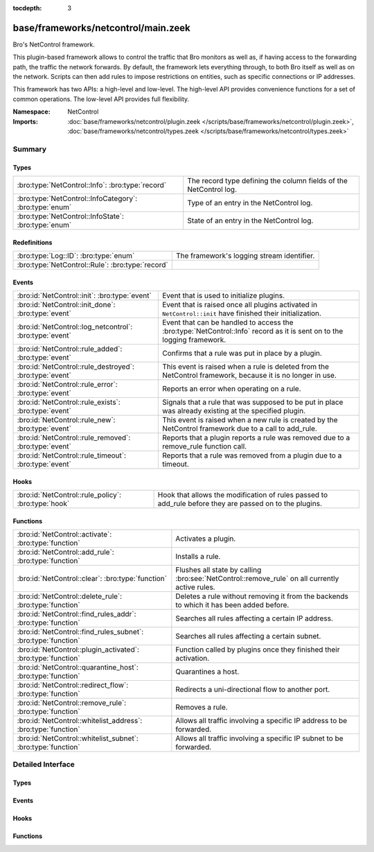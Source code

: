 :tocdepth: 3

base/frameworks/netcontrol/main.zeek
====================================
.. bro:namespace:: NetControl

Bro's NetControl framework.

This plugin-based framework allows to control the traffic that Bro monitors
as well as, if having access to the forwarding path, the traffic the network
forwards. By default, the framework lets everything through, to both Bro
itself as well as on the network. Scripts can then add rules to impose
restrictions on entities, such as specific connections or IP addresses.

This framework has two APIs: a high-level and low-level. The high-level API
provides convenience functions for a set of common operations. The
low-level API provides full flexibility.

:Namespace: NetControl
:Imports: :doc:`base/frameworks/netcontrol/plugin.zeek </scripts/base/frameworks/netcontrol/plugin.zeek>`, :doc:`base/frameworks/netcontrol/types.zeek </scripts/base/frameworks/netcontrol/types.zeek>`

Summary
~~~~~~~
Types
#####
====================================================== =================================================================
:bro:type:`NetControl::Info`: :bro:type:`record`       The record type defining the column fields of the NetControl log.
:bro:type:`NetControl::InfoCategory`: :bro:type:`enum` Type of an entry in the NetControl log.
:bro:type:`NetControl::InfoState`: :bro:type:`enum`    State of an entry in the NetControl log.
====================================================== =================================================================

Redefinitions
#############
================================================ ==========================================
:bro:type:`Log::ID`: :bro:type:`enum`            The framework's logging stream identifier.
:bro:type:`NetControl::Rule`: :bro:type:`record` 
================================================ ==========================================

Events
######
======================================================= ===========================================================================
:bro:id:`NetControl::init`: :bro:type:`event`           Event that is used to initialize plugins.
:bro:id:`NetControl::init_done`: :bro:type:`event`      Event that is raised once all plugins activated in ``NetControl::init``
                                                        have finished their initialization.
:bro:id:`NetControl::log_netcontrol`: :bro:type:`event` Event that can be handled to access the :bro:type:`NetControl::Info`
                                                        record as it is sent on to the logging framework.
:bro:id:`NetControl::rule_added`: :bro:type:`event`     Confirms that a rule was put in place by a plugin.
:bro:id:`NetControl::rule_destroyed`: :bro:type:`event` This event is raised when a rule is deleted from the NetControl framework,
                                                        because it is no longer in use.
:bro:id:`NetControl::rule_error`: :bro:type:`event`     Reports an error when operating on a rule.
:bro:id:`NetControl::rule_exists`: :bro:type:`event`    Signals that a rule that was supposed to be put in place was already
                                                        existing at the specified plugin.
:bro:id:`NetControl::rule_new`: :bro:type:`event`       This event is raised when a new rule is created by the NetControl framework
                                                        due to a call to add_rule.
:bro:id:`NetControl::rule_removed`: :bro:type:`event`   Reports that a plugin reports a rule was removed due to a
                                                        remove_rule function call.
:bro:id:`NetControl::rule_timeout`: :bro:type:`event`   Reports that a rule was removed from a plugin due to a timeout.
======================================================= ===========================================================================

Hooks
#####
=================================================== =========================================================================
:bro:id:`NetControl::rule_policy`: :bro:type:`hook` Hook that allows the modification of rules passed to add_rule before they
                                                    are passed on to the plugins.
=================================================== =========================================================================

Functions
#########
============================================================= ==============================================================================================
:bro:id:`NetControl::activate`: :bro:type:`function`          Activates a plugin.
:bro:id:`NetControl::add_rule`: :bro:type:`function`          Installs a rule.
:bro:id:`NetControl::clear`: :bro:type:`function`             Flushes all state by calling :bro:see:`NetControl::remove_rule` on all currently active rules.
:bro:id:`NetControl::delete_rule`: :bro:type:`function`       Deletes a rule without removing it from the backends to which it has been
                                                              added before.
:bro:id:`NetControl::find_rules_addr`: :bro:type:`function`   Searches all rules affecting a certain IP address.
:bro:id:`NetControl::find_rules_subnet`: :bro:type:`function` Searches all rules affecting a certain subnet.
:bro:id:`NetControl::plugin_activated`: :bro:type:`function`  Function called by plugins once they finished their activation.
:bro:id:`NetControl::quarantine_host`: :bro:type:`function`   Quarantines a host.
:bro:id:`NetControl::redirect_flow`: :bro:type:`function`     Redirects a uni-directional flow to another port.
:bro:id:`NetControl::remove_rule`: :bro:type:`function`       Removes a rule.
:bro:id:`NetControl::whitelist_address`: :bro:type:`function` Allows all traffic involving a specific IP address to be forwarded.
:bro:id:`NetControl::whitelist_subnet`: :bro:type:`function`  Allows all traffic involving a specific IP subnet to be forwarded.
============================================================= ==============================================================================================


Detailed Interface
~~~~~~~~~~~~~~~~~~
Types
#####
.. bro:type:: NetControl::Info

   :Type: :bro:type:`record`

      ts: :bro:type:`time` :bro:attr:`&log`
         Time at which the recorded activity occurred.

      rule_id: :bro:type:`string` :bro:attr:`&log` :bro:attr:`&optional`
         ID of the rule; unique during each Bro run.

      category: :bro:type:`NetControl::InfoCategory` :bro:attr:`&log` :bro:attr:`&optional`
         Type of the log entry.

      cmd: :bro:type:`string` :bro:attr:`&log` :bro:attr:`&optional`
         The command the log entry is about.

      state: :bro:type:`NetControl::InfoState` :bro:attr:`&log` :bro:attr:`&optional`
         State the log entry reflects.

      action: :bro:type:`string` :bro:attr:`&log` :bro:attr:`&optional`
         String describing an action the entry is about.

      target: :bro:type:`NetControl::TargetType` :bro:attr:`&log` :bro:attr:`&optional`
         The target type of the action.

      entity_type: :bro:type:`string` :bro:attr:`&log` :bro:attr:`&optional`
         Type of the entity the log entry is about.

      entity: :bro:type:`string` :bro:attr:`&log` :bro:attr:`&optional`
         String describing the entity the log entry is about.

      mod: :bro:type:`string` :bro:attr:`&log` :bro:attr:`&optional`
         String describing the optional modification of the entry (e.h. redirect)

      msg: :bro:type:`string` :bro:attr:`&log` :bro:attr:`&optional`
         String with an additional message.

      priority: :bro:type:`int` :bro:attr:`&log` :bro:attr:`&optional`
         Number describing the priority of the log entry.

      expire: :bro:type:`interval` :bro:attr:`&log` :bro:attr:`&optional`
         Expiry time of the log entry.

      location: :bro:type:`string` :bro:attr:`&log` :bro:attr:`&optional`
         Location where the underlying action was triggered.

      plugin: :bro:type:`string` :bro:attr:`&log` :bro:attr:`&optional`
         Plugin triggering the log entry.

   The record type defining the column fields of the NetControl log.

.. bro:type:: NetControl::InfoCategory

   :Type: :bro:type:`enum`

      .. bro:enum:: NetControl::MESSAGE NetControl::InfoCategory

         A log entry reflecting a framework message.

      .. bro:enum:: NetControl::ERROR NetControl::InfoCategory

         A log entry reflecting a framework message.

      .. bro:enum:: NetControl::RULE NetControl::InfoCategory

         A log entry about a rule.

   Type of an entry in the NetControl log.

.. bro:type:: NetControl::InfoState

   :Type: :bro:type:`enum`

      .. bro:enum:: NetControl::REQUESTED NetControl::InfoState

         The request to add/remove a rule was sent to the respective backend.

      .. bro:enum:: NetControl::SUCCEEDED NetControl::InfoState

         A rule was successfully added by a backend.

      .. bro:enum:: NetControl::EXISTS NetControl::InfoState

         A backend reported that a rule was already existing.

      .. bro:enum:: NetControl::FAILED NetControl::InfoState

         A rule addition failed.

      .. bro:enum:: NetControl::REMOVED NetControl::InfoState

         A rule was successfully removed by a backend.

      .. bro:enum:: NetControl::TIMEOUT NetControl::InfoState

         A rule timeout was triggered by the NetControl framework or a backend.

   State of an entry in the NetControl log.

Events
######
.. bro:id:: NetControl::init

   :Type: :bro:type:`event` ()

   Event that is used to initialize plugins. Place all plugin initialization
   related functionality in this event.

.. bro:id:: NetControl::init_done

   :Type: :bro:type:`event` ()

   Event that is raised once all plugins activated in ``NetControl::init``
   have finished their initialization.

.. bro:id:: NetControl::log_netcontrol

   :Type: :bro:type:`event` (rec: :bro:type:`NetControl::Info`)

   Event that can be handled to access the :bro:type:`NetControl::Info`
   record as it is sent on to the logging framework.

.. bro:id:: NetControl::rule_added

   :Type: :bro:type:`event` (r: :bro:type:`NetControl::Rule`, p: :bro:type:`NetControl::PluginState`, msg: :bro:type:`string` :bro:attr:`&default` = ``""`` :bro:attr:`&optional`)

   Confirms that a rule was put in place by a plugin.
   

   :r: The rule now in place.
   

   :p: The state for the plugin that put it into place.
   

   :msg: An optional informational message by the plugin.

.. bro:id:: NetControl::rule_destroyed

   :Type: :bro:type:`event` (r: :bro:type:`NetControl::Rule`)

   This event is raised when a rule is deleted from the NetControl framework,
   because it is no longer in use. This can be caused by the fact that a rule
   was removed by all plugins to which it was added, by the fact that it timed out
   or due to rule errors.
   
   To get the cause of a rule remove, catch the rule_removed, rule_timeout and
   rule_error events.

.. bro:id:: NetControl::rule_error

   :Type: :bro:type:`event` (r: :bro:type:`NetControl::Rule`, p: :bro:type:`NetControl::PluginState`, msg: :bro:type:`string` :bro:attr:`&default` = ``""`` :bro:attr:`&optional`)

   Reports an error when operating on a rule.
   

   :r: The rule that encountered an error.
   

   :p: The state for the plugin that reported the error.
   

   :msg: An optional informational message by the plugin.

.. bro:id:: NetControl::rule_exists

   :Type: :bro:type:`event` (r: :bro:type:`NetControl::Rule`, p: :bro:type:`NetControl::PluginState`, msg: :bro:type:`string` :bro:attr:`&default` = ``""`` :bro:attr:`&optional`)

   Signals that a rule that was supposed to be put in place was already
   existing at the specified plugin. Rules that already have been existing
   continue to be tracked like normal, but no timeout calls will be sent
   to the specified plugins. Removal of the rule from the hardware can
   still be forced by manually issuing a remove_rule call.
   

   :r: The rule that was already in place.
   

   :p: The plugin that reported that the rule already was in place.
   

   :msg: An optional informational message by the plugin.

.. bro:id:: NetControl::rule_new

   :Type: :bro:type:`event` (r: :bro:type:`NetControl::Rule`)

   This event is raised when a new rule is created by the NetControl framework
   due to a call to add_rule. From this moment, until the rule_destroyed event
   is raised, the rule is tracked internally by the NetControl framework.
   
   Note that this event does not mean that a rule was successfully added by
   any backend; it just means that the rule has been accepted and addition
   to the specified backend is queued. To get information when rules are actually
   installed by the hardware, use the rule_added, rule_exists, rule_removed, rule_timeout
   and rule_error events.

.. bro:id:: NetControl::rule_removed

   :Type: :bro:type:`event` (r: :bro:type:`NetControl::Rule`, p: :bro:type:`NetControl::PluginState`, msg: :bro:type:`string` :bro:attr:`&default` = ``""`` :bro:attr:`&optional`)

   Reports that a plugin reports a rule was removed due to a
   remove_rule function call.
   

   :r: The rule now removed.
   

   :p: The state for the plugin that had the rule in place and now
      removed it.
   

   :msg: An optional informational message by the plugin.

.. bro:id:: NetControl::rule_timeout

   :Type: :bro:type:`event` (r: :bro:type:`NetControl::Rule`, i: :bro:type:`NetControl::FlowInfo`, p: :bro:type:`NetControl::PluginState`)

   Reports that a rule was removed from a plugin due to a timeout.
   

   :r: The rule now removed.
   

   :i: Additional flow information, if supported by the protocol.
   

   :p: The state for the plugin that had the rule in place and now
      removed it.
   

   :msg: An optional informational message by the plugin.

Hooks
#####
.. bro:id:: NetControl::rule_policy

   :Type: :bro:type:`hook` (r: :bro:type:`NetControl::Rule`) : :bro:type:`bool`

   Hook that allows the modification of rules passed to add_rule before they
   are passed on to the plugins. If one of the hooks uses break, the rule is
   ignored and not passed on to any plugin.
   

   :r: The rule to be added.

Functions
#########
.. bro:id:: NetControl::activate

   :Type: :bro:type:`function` (p: :bro:type:`NetControl::PluginState`, priority: :bro:type:`int`) : :bro:type:`void`

   Activates a plugin.
   

   :p: The plugin to activate.
   

   :priority: The higher the priority, the earlier this plugin will be checked
             whether it supports an operation, relative to other plugins.

.. bro:id:: NetControl::add_rule

   :Type: :bro:type:`function` (r: :bro:type:`NetControl::Rule`) : :bro:type:`string`

   Installs a rule.
   

   :r: The rule to install.
   

   :returns: If successful, returns an ID string unique to the rule that can
            later be used to refer to it. If unsuccessful, returns an empty
            string. The ID is also assigned to ``r$id``. Note that
            "successful" means "a plugin knew how to handle the rule", it
            doesn't necessarily mean that it was indeed successfully put in
            place, because that might happen asynchronously and thus fail
            only later.

.. bro:id:: NetControl::clear

   :Type: :bro:type:`function` () : :bro:type:`void`

   Flushes all state by calling :bro:see:`NetControl::remove_rule` on all currently active rules.

.. bro:id:: NetControl::delete_rule

   :Type: :bro:type:`function` (id: :bro:type:`string`, reason: :bro:type:`string` :bro:attr:`&default` = ``""`` :bro:attr:`&optional`) : :bro:type:`bool`

   Deletes a rule without removing it from the backends to which it has been
   added before. This means that no messages will be sent to the switches to which
   the rule has been added; if it is not removed from them by a separate mechanism,
   it will stay installed and not be removed later.
   

   :id: The rule to delete, specified as the ID returned by :bro:see:`NetControl::add_rule`.
   

   :reason: Optional string argument giving information on why the rule was deleted.
   

   :returns: True if removal is successful, or sent to manager.
            False if the rule could not be found.

.. bro:id:: NetControl::find_rules_addr

   :Type: :bro:type:`function` (ip: :bro:type:`addr`) : :bro:type:`vector` of :bro:type:`NetControl::Rule`

   Searches all rules affecting a certain IP address.
   
   This function works on both the manager and workers of a cluster. Note that on
   the worker, the internal rule variables (starting with _) will not reflect the
   current state.
   

   :ip: The ip address to search for.
   

   :returns: vector of all rules affecting the IP address.

.. bro:id:: NetControl::find_rules_subnet

   :Type: :bro:type:`function` (sn: :bro:type:`subnet`) : :bro:type:`vector` of :bro:type:`NetControl::Rule`

   Searches all rules affecting a certain subnet.
   
   A rule affects a subnet, if it covers the whole subnet. Note especially that
   this function will not reveal all rules that are covered by a subnet.
   
   For example, a search for 192.168.17.0/8 will reveal a rule that exists for
   192.168.0.0/16, since this rule affects the subnet. However, it will not reveal
   a more specific rule for 192.168.17.1/32, which does not directy affect the whole
   subnet.
   
   This function works on both the manager and workers of a cluster. Note that on
   the worker, the internal rule variables (starting with _) will not reflect the
   current state.
   

   :sn: The subnet to search for.
   

   :returns: vector of all rules affecting the subnet.

.. bro:id:: NetControl::plugin_activated

   :Type: :bro:type:`function` (p: :bro:type:`NetControl::PluginState`) : :bro:type:`void`

   Function called by plugins once they finished their activation. After all
   plugins defined in zeek_init finished to activate, rules will start to be sent
   to the plugins. Rules that scripts try to set before the backends are ready
   will be discarded.

.. bro:id:: NetControl::quarantine_host

   :Type: :bro:type:`function` (infected: :bro:type:`addr`, dns: :bro:type:`addr`, quarantine: :bro:type:`addr`, t: :bro:type:`interval`, location: :bro:type:`string` :bro:attr:`&default` = ``""`` :bro:attr:`&optional`) : :bro:type:`vector` of :bro:type:`string`

   Quarantines a host. This requires a special quarantine server, which runs a HTTP server explaining
   the quarantine and a DNS server which resolves all requests to the quarantine server. DNS queries
   from the host to the network DNS server will be rewritten and will be sent to the quarantine server
   instead. Only http communication infected to quarantinehost is allowed. All other network communication
   is blocked.
   

   :infected: the host to quarantine.
   

   :dns: the network dns server.
   

   :quarantine: the quarantine server running a dns and a web server.
   

   :t: how long to leave the quarantine in place.
   

   :returns: Vector of inserted rules on success, empty list on failure.

.. bro:id:: NetControl::redirect_flow

   :Type: :bro:type:`function` (f: :bro:type:`flow_id`, out_port: :bro:type:`count`, t: :bro:type:`interval`, location: :bro:type:`string` :bro:attr:`&default` = ``""`` :bro:attr:`&optional`) : :bro:type:`string`

   Redirects a uni-directional flow to another port.
   

   :f: The flow to redirect.
   

   :out_port: Port to redirect the flow to.
   

   :t: How long to leave the redirect in place, with 0 being indefinitely.
   

   :location: An optional string describing where the redirect was triggered.
   

   :returns: The id of the inserted rule on success and zero on failure.

.. bro:id:: NetControl::remove_rule

   :Type: :bro:type:`function` (id: :bro:type:`string`, reason: :bro:type:`string` :bro:attr:`&default` = ``""`` :bro:attr:`&optional`) : :bro:type:`bool`

   Removes a rule.
   

   :id: The rule to remove, specified as the ID returned by :bro:see:`NetControl::add_rule`.
   

   :reason: Optional string argument giving information on why the rule was removed.
   

   :returns: True if successful, the relevant plugin indicated that it knew
            how to handle the removal. Note that again "success" means the
            plugin accepted the removal. It might still fail to put it
            into effect, as that might happen asynchronously and thus go
            wrong at that point.

.. bro:id:: NetControl::whitelist_address

   :Type: :bro:type:`function` (a: :bro:type:`addr`, t: :bro:type:`interval`, location: :bro:type:`string` :bro:attr:`&default` = ``""`` :bro:attr:`&optional`) : :bro:type:`string`

   Allows all traffic involving a specific IP address to be forwarded.
   

   :a: The address to be whitelisted.
   

   :t: How long to whitelist it, with 0 being indefinitely.
   

   :location: An optional string describing whitelist was triddered.
   

   :returns: The id of the inserted rule on success and zero on failure.

.. bro:id:: NetControl::whitelist_subnet

   :Type: :bro:type:`function` (s: :bro:type:`subnet`, t: :bro:type:`interval`, location: :bro:type:`string` :bro:attr:`&default` = ``""`` :bro:attr:`&optional`) : :bro:type:`string`

   Allows all traffic involving a specific IP subnet to be forwarded.
   

   :s: The subnet to be whitelisted.
   

   :t: How long to whitelist it, with 0 being indefinitely.
   

   :location: An optional string describing whitelist was triddered.
   

   :returns: The id of the inserted rule on success and zero on failure.



